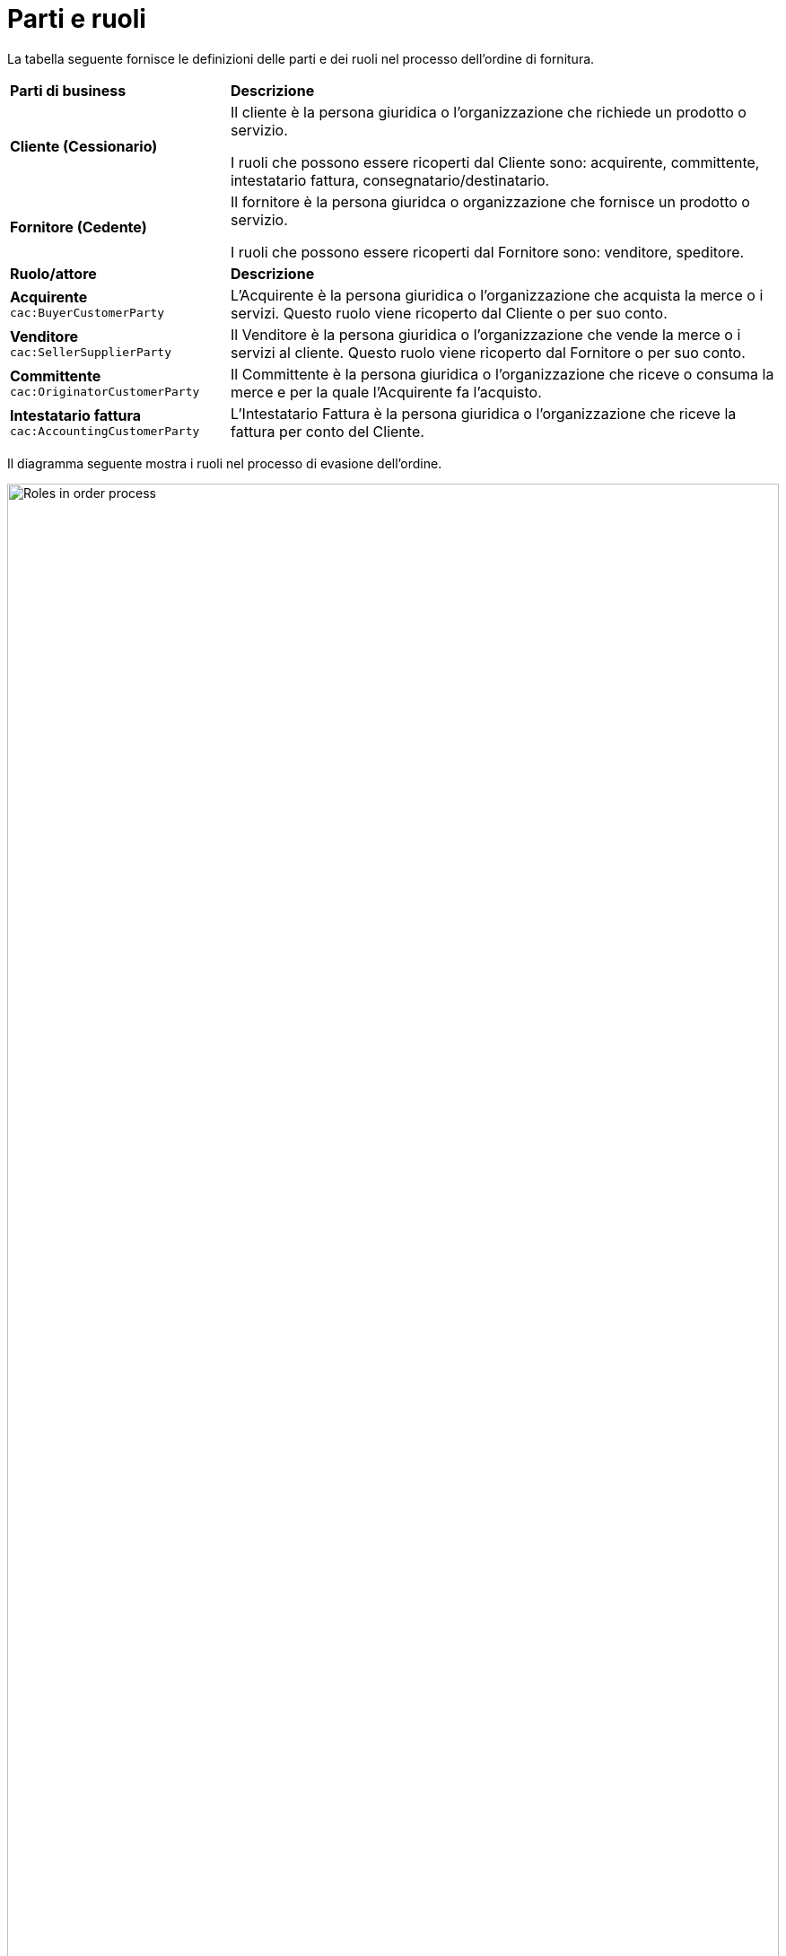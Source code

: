 [[parti-e-ruoli]]
= Parti e ruoli

La tabella seguente fornisce le definizioni delle parti e dei ruoli nel processo dell’ordine di fornitura.

[cols="2,5"]
|====
s|Parti di business
s|Descrizione

|*Cliente (Cessionario)*
|Il cliente è la persona giuridica o l'organizzazione che richiede un prodotto o servizio.

I ruoli che possono essere ricoperti dal Cliente sono: acquirente, committente, intestatario fattura, consegnatario/destinatario.


|*Fornitore (Cedente)*
|Il fornitore è la persona giuridca o organizzazione che fornisce un prodotto o servizio. 

I ruoli che possono essere ricoperti dal Fornitore sono: venditore, speditore.

s|Ruolo/attore
s|Descrizione

|*Acquirente* +
`cac:BuyerCustomerParty`
|L’Acquirente è la persona giuridica o l'organizzazione che acquista la merce o i servizi. Questo ruolo viene ricoperto dal Cliente o per suo conto.

|*Venditore* +
`cac:SellerSupplierParty`
|Il Venditore è la persona giuridica o l'organizzazione che vende la merce o i servizi al cliente. Questo ruolo viene ricoperto dal Fornitore o per suo conto.

|*Committente* +
`cac:OriginatorCustomerParty`
|Il Committente è la persona giuridica o l'organizzazione che riceve o consuma la merce e per la quale l'Acquirente fa l'acquisto.

|*Intestatario fattura* +
`cac:AccountingCustomerParty`
|L'Intestatario Fattura è la persona giuridica o l'organizzazione che riceve la fattura per conto del Cliente.


|====


Il diagramma seguente mostra i ruoli nel processo di evasione dell’ordine.

image::images/order-roles.png[Roles in order process,width=100%, pdfwidth=100%, scaledwidth=100%]
